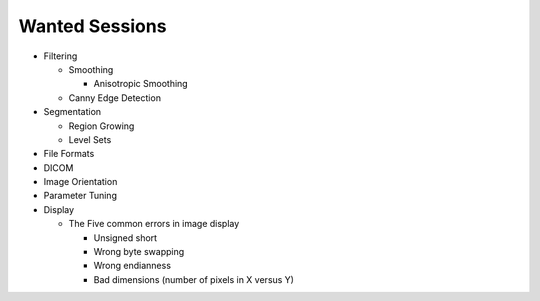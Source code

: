 Wanted Sessions
===============

* Filtering

  * Smoothing

    * Anisotropic Smoothing

  * Canny Edge Detection

* Segmentation

  * Region Growing
  * Level Sets

* File Formats
* DICOM
* Image Orientation
* Parameter Tuning
* Display

  * The Five common errors in image display

    * Unsigned short
    * Wrong byte swapping
    * Wrong endianness
    * Bad dimensions (number of pixels in X versus Y)
